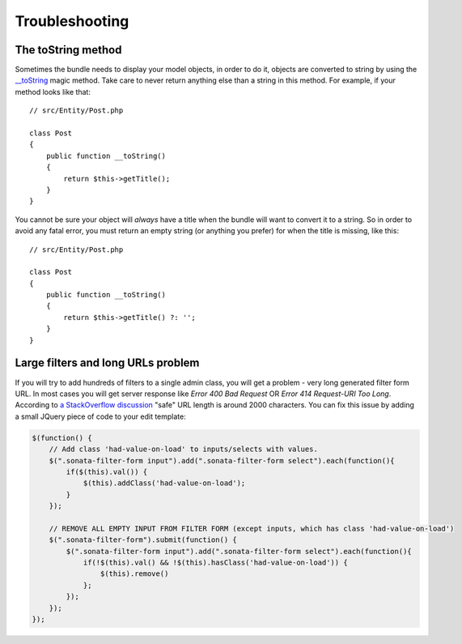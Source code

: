 Troubleshooting
===============

The toString method
-------------------

Sometimes the bundle needs to display your model objects, in order to do it,
objects are converted to string by using the `__toString`_ magic method.
Take care to never return anything else than a string in this method.
For example, if your method looks like that::

    // src/Entity/Post.php

    class Post
    {
        public function __toString()
        {
            return $this->getTitle();
        }
    }

You cannot be sure your object will *always* have a title when the bundle will want to convert it to a string.
So in order to avoid any fatal error, you must return an empty string
(or anything you prefer) for when the title is missing, like this::

    // src/Entity/Post.php

    class Post
    {
        public function __toString()
        {
            return $this->getTitle() ?: '';
        }
    }

.. _`__toString`: https://www.php.net/manual/en/language.oop5.magic.php#object.tostring

Large filters and long URLs problem
-----------------------------------

If you will try to add hundreds of filters to a single admin class, you will get a problem - very long generated filter form URL.
In most cases you will get server response like *Error 400 Bad Request* OR *Error 414 Request-URI Too Long*. According to
`a StackOverflow discussion <https://stackoverflow.com/questions/417142/what-is-the-maximum-length-of-a-url-in-different-browsers>`_
"safe" URL length is around 2000 characters.
You can fix this issue by adding a small JQuery piece of code to your edit template:

.. code-block:: javascript

    $(function() {
        // Add class 'had-value-on-load' to inputs/selects with values.
        $(".sonata-filter-form input").add(".sonata-filter-form select").each(function(){
            if($(this).val()) {
                $(this).addClass('had-value-on-load');
            }
        });

        // REMOVE ALL EMPTY INPUT FROM FILTER FORM (except inputs, which has class 'had-value-on-load')
        $(".sonata-filter-form").submit(function() {
            $(".sonata-filter-form input").add(".sonata-filter-form select").each(function(){
                if(!$(this).val() && !$(this).hasClass('had-value-on-load')) {
                    $(this).remove()
                };
            });
        });
    });
